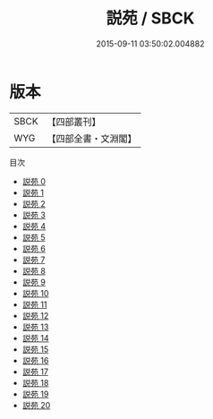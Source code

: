 #+TITLE: 説苑 / SBCK

#+DATE: 2015-09-11 03:50:02.004882
* 版本
 |      SBCK|【四部叢刊】  |
 |       WYG|【四部全書・文淵閣】|
目次
 - [[file:KR3a0007_000.txt][説苑 0]]
 - [[file:KR3a0007_001.txt][説苑 1]]
 - [[file:KR3a0007_002.txt][説苑 2]]
 - [[file:KR3a0007_003.txt][説苑 3]]
 - [[file:KR3a0007_004.txt][説苑 4]]
 - [[file:KR3a0007_005.txt][説苑 5]]
 - [[file:KR3a0007_006.txt][説苑 6]]
 - [[file:KR3a0007_007.txt][説苑 7]]
 - [[file:KR3a0007_008.txt][説苑 8]]
 - [[file:KR3a0007_009.txt][説苑 9]]
 - [[file:KR3a0007_010.txt][説苑 10]]
 - [[file:KR3a0007_011.txt][説苑 11]]
 - [[file:KR3a0007_012.txt][説苑 12]]
 - [[file:KR3a0007_013.txt][説苑 13]]
 - [[file:KR3a0007_014.txt][説苑 14]]
 - [[file:KR3a0007_015.txt][説苑 15]]
 - [[file:KR3a0007_016.txt][説苑 16]]
 - [[file:KR3a0007_017.txt][説苑 17]]
 - [[file:KR3a0007_018.txt][説苑 18]]
 - [[file:KR3a0007_019.txt][説苑 19]]
 - [[file:KR3a0007_020.txt][説苑 20]]
